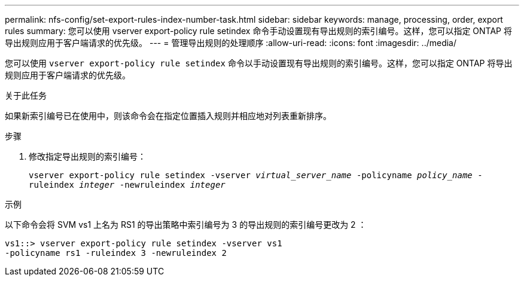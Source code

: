 ---
permalink: nfs-config/set-export-rules-index-number-task.html 
sidebar: sidebar 
keywords: manage, processing, order, export rules 
summary: 您可以使用 vserver export-policy rule setindex 命令手动设置现有导出规则的索引编号。这样，您可以指定 ONTAP 将导出规则应用于客户端请求的优先级。 
---
= 管理导出规则的处理顺序
:allow-uri-read: 
:icons: font
:imagesdir: ../media/


[role="lead"]
您可以使用 `vserver export-policy rule setindex` 命令以手动设置现有导出规则的索引编号。这样，您可以指定 ONTAP 将导出规则应用于客户端请求的优先级。

.关于此任务
如果新索引编号已在使用中，则该命令会在指定位置插入规则并相应地对列表重新排序。

.步骤
. 修改指定导出规则的索引编号：
+
`vserver export-policy rule setindex -vserver _virtual_server_name_ -policyname _policy_name_ -ruleindex _integer_ -newruleindex _integer_`



.示例
以下命令会将 SVM vs1 上名为 RS1 的导出策略中索引编号为 3 的导出规则的索引编号更改为 2 ：

[listing]
----
vs1::> vserver export-policy rule setindex -vserver vs1
-policyname rs1 -ruleindex 3 -newruleindex 2
----